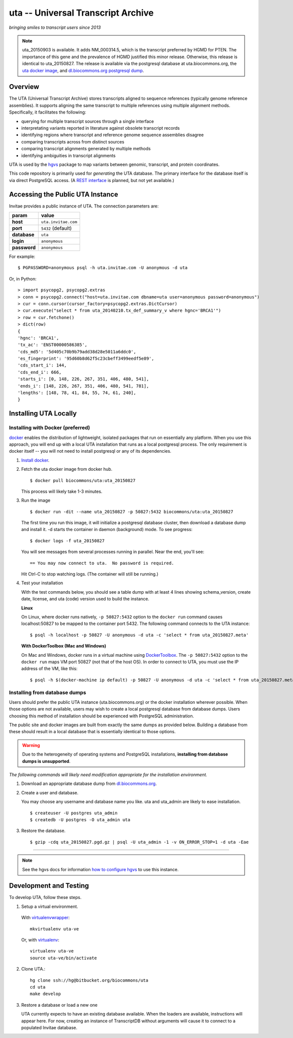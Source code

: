 uta -- Universal Transcript Archive
!!!!!!!!!!!!!!!!!!!!!!!!!!!!!!!!!!!

*bringing smiles to transcript users since 2013*

.. `Docs <http://pythonhosted.org/uta/>`_

|build_status|

.. note:: uta_20150903 is available. It adds NM_000314.5, which is the
          transcript preferred by HGMD for PTEN.  The importance of
          this gene and the prevalence of HGMD justified this minor
          release.  Otherwise, this release is identical to
          uta_20150827.  The release is available via the postgresql
          database at uta.biocommons.org, the `uta docker image
          <https://hub.docker.com/r/biocommons/uta/>`_, and
          `dl.biocommons.org postgresql dump
          <http://dl.biocommons.org/index.html>`_.
	  

Overview
@@@@@@@@

The UTA (Universal Transcript Archive) stores transcripts aligned to
sequence references (typically genome reference assemblies). It supports
aligning the same transcript to multiple references using multiple
alignment methods.  Specifically, it facilitates the following:

* querying for multiple transcript sources through a single
  interface
* interpretating variants reported in literature against obsolete
  transcript records
* identifying regions where transcript and reference genome sequence
  assemblies disagree
* comparing transcripts across from distinct sources
* comparing transcript alignments generated by multiple methods
* identifying ambiguities in transcript alignments

UTA is used by the `hgvs`_ package to map variants between genomic,
transcript, and protein coordinates.

This code repository is primarily used for *generating* the UTA
database.  The primary interface for the database itself is via direct
PostgreSQL access.  (A `REST interface
<https://bitbucket.org/biocommons/uta/issue/164/>`_ is planned, but not yet
available.)


Accessing the Public UTA Instance
@@@@@@@@@@@@@@@@@@@@@@@@@@@@@@@@@

Invitae provides a public instance of UTA.  The connection parameters are:

============  ===================
**param**     **value**
============  ===================
**host**      ``uta.invitae.com``
**port**      ``5432`` (default)
**database**  ``uta``
**login**     ``anonymous``
**password**  ``anonymous``
============  ===================


For example::

  $ PGPASSWORD=anonymous psql -h uta.invitae.com -U anonymous -d uta

Or, in Python::

  > import psycopg2, psycopg2.extras
  > conn = psycopg2.connect("host=uta.invitae.com dbname=uta user=anonymous password=anonymous")
  > cur = conn.cursor(cursor_factory=psycopg2.extras.DictCursor)
  > cur.execute("select * from uta_20140210.tx_def_summary_v where hgnc='BRCA1'")
  > row = cur.fetchone()
  > dict(row)
  {
  'hgnc': 'BRCA1', 
  'tx_ac': 'ENST00000586385', 
  'cds_md5': '5d405c70b9b79add38d28e5011a6ddc0', 
  'es_fingerprint': '95d60b8d62f5c23cbeff3499eedf5e89', 
  'cds_start_i': 144, 
  'cds_end_i': 666, 
  'starts_i': [0, 148, 226, 267, 351, 406, 480, 541],
  'ends_i': [148, 226, 267, 351, 406, 480, 541, 781], 
  'lengths': [148, 78, 41, 84, 55, 74, 61, 240],
  }


Installing UTA Locally
@@@@@@@@@@@@@@@@@@@@@@

Installing with Docker (preferred)
##################################

`docker <http://docker.com>`_ enables the distribution of lightweight,
isolated packages that run on essentially any platform.  When you use
this approach, you will end up with a local UTA installation that runs
as a local postgresql process. The only requirement is docker itself
-- you will not need to install postgresql or any of its dependencies.

#. `Install docker <https://docs.docker.com/installation/>`_.

#. Fetch the uta docker image from docker hub.

   ::

      $ docker pull biocommons/uta:uta_20150827

   This process will likely take 1-3 minutes.
   
#. Run the image 

   ::
      
      $ docker run -dit --name uta_20150827 -p 50827:5432 biocommons/uta:uta_20150827
      
   The first time you run this image, it will initialize a postgresql
   database cluster, then download a database dump and install it.  -d
   starts the container in daemon (background) mode. To see progress::

      $ docker logs -f uta_20150827

   You will see messages from several processes running in
   parallel. Near the end, you'll see::

     == You may now connect to uta.  No password is required.

   Hit Ctrl-C to stop watching logs. (The container will still be running.)

#. Test your installation

   With the test commands below, you should see a table dump with at
   least 4 lines showing schema_version, create date, license, and uta
   (code) version used to build the instance.

   **Linux**

   On Linux, where docker runs natively, ``-p 50827:5432`` option to
   the ``docker run`` command causes localhost:50827 to be mapped to
   the container port 5432.  The following command connects to the UTA
   instance::

      $ psql -h localhost -p 50827 -U anonymous -d uta -c 'select * from uta_20150827.meta'

   **With DockerToolbox (Mac and Windows)**

   On Mac and Windows, docker runs in a virtual machine using
   `DockerToolbox <https://www.docker.com/docker-toolbox>`__.  The
   ``-p 50827:5432`` option to the ``docker run`` maps VM port 50827
   (not that of the host OS).  In order to connect to UTA, you must
   use the IP address of the VM, like this::

      $ psql -h $(docker-machine ip default) -p 50827 -U anonymous -d uta -c 'select * from uta_20150827.meta'



Installing from database dumps
##############################

Users should prefer the public UTA instance (uta.biocommons.org) or
the docker installation wherever possible.  When those options are not
available, users may wish to create a local postgresql database from
database dumps.  Users choosing this method of installation should be
experienced with PostgreSQL administration.

The public site and docker images are built from exactly the same
dumps as provided below.  Building a database from these should result
in a local database that is essentially identical to those options.

.. warning:: Due to the heterogeneity of operating systems and
	     PostgreSQL installations, **installing from database
	     dumps is unsupported**.


*The following commands will likely need modification appropriate for
the installation environment.*

#. Download an appropriate database dump from `dl.biocommons.org
   <http://dl.biocommons.org/index.html>`_.

#. Create a user and database.

   You may choose any username and database name you like.  uta and
   uta_admin are likely to ease installation.

   ::

      $ createuser -U postgres uta_admin
      $ createdb -U postgres -O uta_admin uta 


#. Restore the database.

   ::

      $ gzip -cdq uta_20150827.pgd.gz | psql -U uta_admin -1 -v ON_ERROR_STOP=1 -d uta -Eae

----

.. note:: See the hgvs docs for information `how to configure hgvs
   <http://hgvs.readthedocs.org/en/latest/installation.html#local-uta-docker-instance>`_
   to use this instance.



Development and Testing
@@@@@@@@@@@@@@@@@@@@@@@

To develop UTA, follow these steps.

1. Setup a virtual environment.

  With virtualenvwrapper_::

    mkvirtualenv uta-ve

  Or, with virtualenv_::

    virtualenv uta-ve
    source uta-ve/bin/activate

2. Clone UTA.::

    hg clone ssh://hg@bitbucket.org/biocommons/uta
    cd uta
    make develop

3. Restore a database or load a new one

   UTA currently expects to have an existing database available. When the
   loaders are available, instructions will appear here.  For now, creating
   an instance of TranscriptDB without arguments will cause it to connect
   to a populated Invitae database.


.. _hgvs: https://bitbucket.org/invitae/hgvs
.. _virtualenv: https://pypi.python.org/pypi/virtualenv
.. _virtualenvwrapper: http://virtualenvwrapper.readthedocs.org/en/latest/install.html


.. |build_status| image:: https://drone.io/bitbucket.org/biocommons/uta/status.png
  :target: https://drone.io/bitbucket.org/biocommons/uta
  :align: middle
